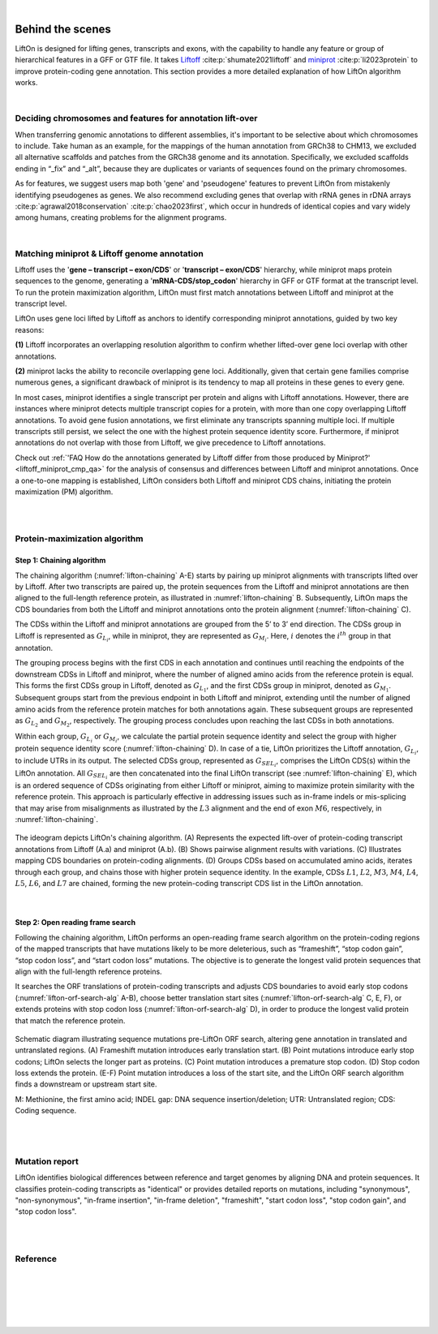 
|

.. _behind-the-scenes-splam:

Behind the scenes
=================================================



LiftOn is designed for lifting genes, transcripts and exons, with the capability to handle any feature or group of hierarchical features in a GFF or GTF file. It takes `Liftoff <https://academic.oup.com/bioinformatics/article/37/12/1639/6035128?login=true>`_  :cite:p:`shumate2021liftoff` and  `miniprot <https://academic.oup.com/bioinformatics/article/39/1/btad014/6989621>`_ :cite:p:`li2023protein` to improve protein-coding gene annotation. This section provides a more detailed explanation of how LiftOn algorithm works.

|


Deciding chromosomes and features for annotation lift-over
+++++++++++++++++++++++++++++++++++++++++++++++++++++++++++++++++
When transferring genomic annotations to different assemblies, it's important to be selective about which chromosomes to include. Take human as an example, for the mappings of the human annotation from GRCh38 to CHM13, we excluded all alternative scaffolds and patches from the GRCh38 genome and its annotation. Specifically, we excluded scaffolds ending in “_fix” and “_alt”, because they are duplicates or variants of sequences found on the primary chromosomes. 

As for features, we suggest users map both 'gene' and 'pseudogene' features to prevent LiftOn from mistakenly identifying pseudogenes as genes. We also recommend excluding genes that overlap with rRNA genes in rDNA arrays :cite:p:`agrawal2018conservation` :cite:p:`chao2023first`, which occur in hundreds of identical copies and vary widely among humans, creating problems for the alignment programs.

|

.. _data-curation:

Matching miniprot & Liftoff genome annotation
+++++++++++++++++++++++++++++++++++++++++++++++

.. The first step is to match the transcript annotations between Liftoff and miniprot

Liftoff uses the '**gene – transcript – exon/CDS**' or '**transcript – exon/CDS**' hierarchy, while miniprot maps protein sequences to the genome, generating a '**mRNA-CDS/stop_codon**' hierarchy in GFF or GTF format at the transcript level. To run the protein maximization algorithm, LiftOn must first match annotations between Liftoff and miniprot at the transcript level.

LiftOn uses gene loci lifted by Liftoff as anchors to identify corresponding miniprot annotations, guided by two key reasons: 

**(1)** Liftoff incorporates an overlapping resolution algorithm to confirm whether lifted-over gene loci overlap with other annotations. 

**(2)** miniprot lacks the ability to reconcile overlapping gene loci. Additionally, given that certain gene families comprise numerous genes, a significant drawback of miniprot is its tendency to map all proteins in these genes to every gene.


In most cases, miniprot identifies a single transcript per protein and aligns with Liftoff annotations. However, there are instances where miniprot detects multiple transcript copies for a protein, with more than one copy overlapping Liftoff annotations. To avoid gene fusion annotations, we first eliminate any transcripts spanning multiple loci. If multiple transcripts still persist, we select the one with the highest protein sequence identity score. Furthermore, if miniprot annotations do not overlap with those from Liftoff, we give precedence to Liftoff annotations.

Check out :ref:`'FAQ How do the annotations generated by Liftoff differ from those produced by Miniprot?' <liftoff_miniprot_cmp_qa>` for the analysis of consensus and differences between Liftoff and miniprot annotations. Once a one-to-one mapping is established, LiftOn considers both Liftoff and miniprot CDS chains, initiating the protein maximization (PM) algorithm.

|
|


.. _protein-maximization_algorithm:

Protein-maximization algorithm
+++++++++++++++++++++++++++++++++++

Step 1: Chaining algorithm
--------------------------

The chaining algorithm (:numref:`lifton-chaining` A-E) starts by pairing up miniprot alignments with transcripts lifted over by Liftoff. After two transcripts are paired up, the protein sequences from the Liftoff and miniprot annotations are then aligned to the full-length reference protein, as illustrated in :numref:`lifton-chaining` B. Subsequently, LiftOn maps the CDS boundaries from both the Liftoff and miniprot annotations onto the protein alignment (:numref:`lifton-chaining` C). 

The CDSs within the Liftoff and miniprot annotations are grouped from the 5’ to 3’ end direction. The CDSs group in Liftoff is represented as :math:`G_{L_i}`, while in miniprot, they are represented as :math:`G_{M_i}`. Here, :math:`i` denotes the :math:`i^{th}` group in that annotation. 

The grouping process begins with the first CDS in each annotation and continues until reaching the endpoints of the downstream CDSs in Liftoff and miniprot, where the number of aligned amino acids from the reference protein is equal. This forms the first CDSs group in Liftoff, denoted as :math:`G_{L_1}`, and the first CDSs group in miniprot, denoted as :math:`G_{M_1}`. Subsequent groups start from the previous endpoint in both Liftoff and miniprot, extending until the number of aligned amino acids from the reference protein matches for both annotations again. These subsequent groups are represented as :math:`G_{L_2}` and :math:`G_{M_2}`, respectively. The grouping process concludes upon reaching the last CDSs in both annotations.

Within each group, :math:`G_{L_i}` or :math:`G_{M_i}`, we calculate the partial protein sequence identity and select the group with higher protein sequence identity score (:numref:`lifton-chaining` D). In case of a tie, LiftOn prioritizes the Liftoff annotation, :math:`G_{L_i}`, to include UTRs in its output. The selected CDSs group, represented as :math:`G_{SEL_i}`, comprises the LiftOn CDS(s) within the LiftOn annotation. All :math:`G_{SEL_i}` are then concatenated into the final LiftOn transcript (see :numref:`lifton-chaining` E), which is an ordered sequence of CDSs originating from either Liftoff or miniprot, aiming to maximize protein similarity with the reference protein. This approach is particularly effective in addressing issues such as in-frame indels or mis-splicing that may arise from misalignments as illustrated by the :math:`L3` alignment and the end of exon :math:`M6`, respectively, in :numref:`lifton-chaining`. 

.. _lifton-chaining:
.. figure::  ../_images/figure_LiftOn_chaining_algorithm.png
    :align:   center
    :scale:   12 %

    The ideogram depicts LiftOn's chaining algorithm. (A) Represents the expected lift-over of protein-coding transcript annotations from Liftoff (A.a) and miniprot (A.b). (B) Shows pairwise alignment results with variations. (C) Illustrates mapping CDS boundaries on protein-coding alignments. (D) Groups CDSs based on accumulated amino acids, iterates through each group, and chains those with higher protein sequence identity. In the example, CDSs :math:`L1`, :math:`L2`, :math:`M3`, :math:`M4`, :math:`L4`, :math:`L5`, :math:`L6`, and :math:`L7` are chained, forming the new protein-coding transcript CDS list in the LiftOn annotation.


|

Step 2: Open reading frame search
----------------------------------

Following the chaining algorithm, LiftOn performs an open-reading frame search algorithm on the protein-coding regions of the mapped transcripts that have mutations likely to be more deleterious, such as “frameshift”, “stop codon gain”, “stop codon loss”, and “start codon loss” mutations. The objective is to generate the longest valid protein sequences that align with the full-length reference proteins.


It searches the ORF translations of protein-coding transcripts and adjusts CDS boundaries to avoid early stop codons (:numref:`lifton-orf-search-alg` A-B), choose better translation start sites (:numref:`lifton-orf-search-alg` C, E, F), or extends proteins with stop codon loss (:numref:`lifton-orf-search-alg` D), in order to produce the longest valid protein that match the reference protein. 

.. _lifton-orf-search-alg:
.. figure::  ../_images/figure_LiftOn_ORF_search.png
    :align:   center
    :scale:   9 %

    Schematic diagram illustrating sequence mutations pre-LiftOn ORF search, altering gene annotation in translated and untranslated regions. (A) Frameshift mutation introduces early translation start. (B) Point mutations introduce early stop codons; LiftOn selects the longer part as proteins. (C) Point mutation introduces a premature stop codon. (D) Stop codon loss extends the protein. (E-F) Point mutation introduces a loss of the start site, and the LiftOn ORF search algorithm finds a downstream or upstream start site.
    
    M: Methionine, the first amino acid; INDEL gap: DNA sequence insertion/deletion; UTR: Untranslated region; CDS: Coding sequence.

| 
|


.. _mutation-reporting:
Mutation report
+++++++++++++++++++++++++++++++++++

LiftOn identifies biological differences between reference and target genomes by aligning DNA and protein sequences. It classifies protein-coding transcripts as "identical" or provides detailed reports on mutations, including "synonymous", "non-synonymous", "in-frame insertion", "in-frame deletion", "frameshift", "start codon loss", "stop codon gain", and "stop codon loss".


|
|

Reference
+++++++++++++++++++++++++++++++++++

.. .. raw:: html
    
..     <div> Shumate, Alaina, and Steven L. Salzberg. <i>"Liftoff: accurate mapping of gene annotations."</i> <b>Bioinformatics</b> 37.12 (2021): 1639-1643.</div>
    

.. bibliography::


|
|
|
|
|


.. image:: ../_images/jhu-logo-dark.png
   :alt: My Logo
   :class: logo, header-image only-light
   :align: center

.. image:: ../_images/jhu-logo-white.png
   :alt: My Logo
   :class: logo, header-image only-dark
   :align: center